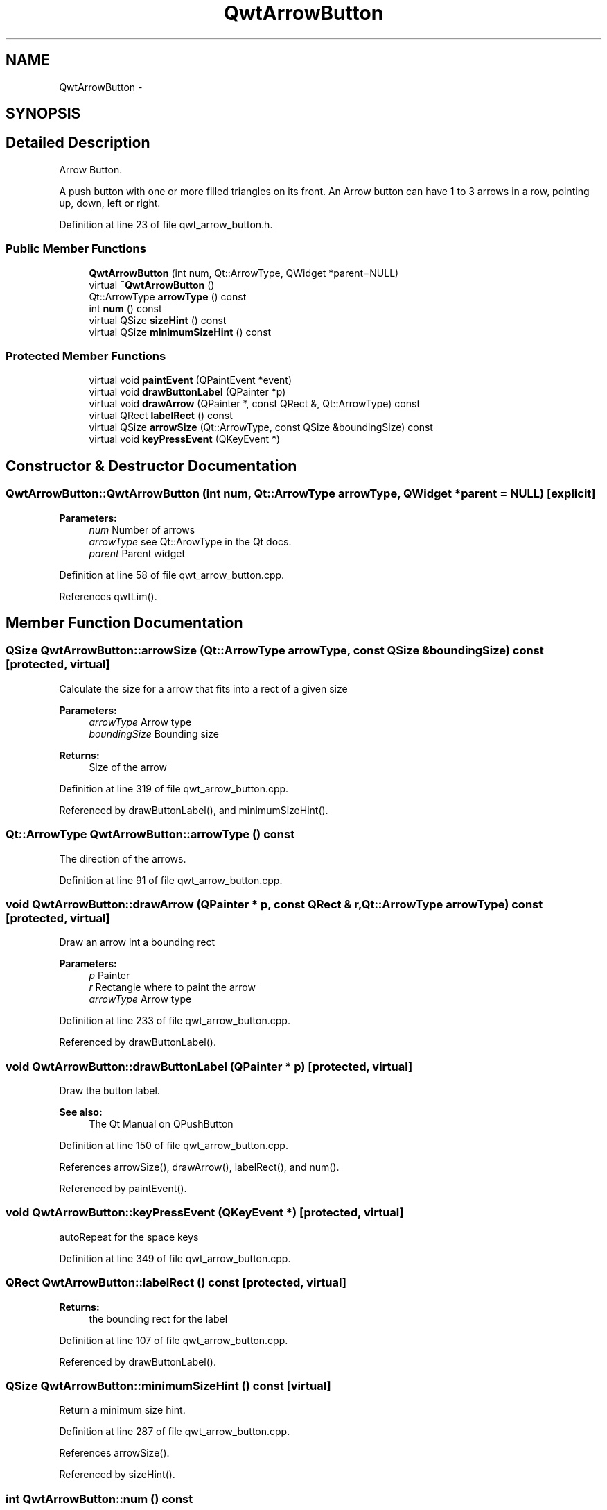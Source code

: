 .TH "QwtArrowButton" 3 "17 Sep 2006" "Version 5.0.0-rc0" "Qwt User's Guide" \" -*- nroff -*-
.ad l
.nh
.SH NAME
QwtArrowButton \- 
.SH SYNOPSIS
.br
.PP
.SH "Detailed Description"
.PP 
Arrow Button. 

A push button with one or more filled triangles on its front. An Arrow button can have 1 to 3 arrows in a row, pointing up, down, left or right.
.PP
Definition at line 23 of file qwt_arrow_button.h.
.SS "Public Member Functions"

.in +1c
.ti -1c
.RI "\fBQwtArrowButton\fP (int num, Qt::ArrowType, QWidget *parent=NULL)"
.br
.ti -1c
.RI "virtual \fB~QwtArrowButton\fP ()"
.br
.ti -1c
.RI "Qt::ArrowType \fBarrowType\fP () const "
.br
.ti -1c
.RI "int \fBnum\fP () const "
.br
.ti -1c
.RI "virtual QSize \fBsizeHint\fP () const "
.br
.ti -1c
.RI "virtual QSize \fBminimumSizeHint\fP () const "
.br
.in -1c
.SS "Protected Member Functions"

.in +1c
.ti -1c
.RI "virtual void \fBpaintEvent\fP (QPaintEvent *event)"
.br
.ti -1c
.RI "virtual void \fBdrawButtonLabel\fP (QPainter *p)"
.br
.ti -1c
.RI "virtual void \fBdrawArrow\fP (QPainter *, const QRect &, Qt::ArrowType) const "
.br
.ti -1c
.RI "virtual QRect \fBlabelRect\fP () const "
.br
.ti -1c
.RI "virtual QSize \fBarrowSize\fP (Qt::ArrowType, const QSize &boundingSize) const "
.br
.ti -1c
.RI "virtual void \fBkeyPressEvent\fP (QKeyEvent *)"
.br
.in -1c
.SH "Constructor & Destructor Documentation"
.PP 
.SS "QwtArrowButton::QwtArrowButton (int num, Qt::ArrowType arrowType, QWidget * parent = \fCNULL\fP)\fC [explicit]\fP"
.PP
\fBParameters:\fP
.RS 4
\fInum\fP Number of arrows 
.br
\fIarrowType\fP see Qt::ArowType in the Qt docs. 
.br
\fIparent\fP Parent widget
.RE
.PP

.PP
Definition at line 58 of file qwt_arrow_button.cpp.
.PP
References qwtLim().
.SH "Member Function Documentation"
.PP 
.SS "QSize QwtArrowButton::arrowSize (Qt::ArrowType arrowType, const QSize & boundingSize) const\fC [protected, virtual]\fP"
.PP
Calculate the size for a arrow that fits into a rect of a given size
.PP
\fBParameters:\fP
.RS 4
\fIarrowType\fP Arrow type 
.br
\fIboundingSize\fP Bounding size 
.RE
.PP
\fBReturns:\fP
.RS 4
Size of the arrow
.RE
.PP

.PP
Definition at line 319 of file qwt_arrow_button.cpp.
.PP
Referenced by drawButtonLabel(), and minimumSizeHint().
.SS "Qt::ArrowType QwtArrowButton::arrowType () const"
.PP
The direction of the arrows. 
.PP
Definition at line 91 of file qwt_arrow_button.cpp.
.SS "void QwtArrowButton::drawArrow (QPainter * p, const QRect & r, Qt::ArrowType arrowType) const\fC [protected, virtual]\fP"
.PP
Draw an arrow int a bounding rect
.PP
\fBParameters:\fP
.RS 4
\fIp\fP Painter 
.br
\fIr\fP Rectangle where to paint the arrow 
.br
\fIarrowType\fP Arrow type
.RE
.PP

.PP
Definition at line 233 of file qwt_arrow_button.cpp.
.PP
Referenced by drawButtonLabel().
.SS "void QwtArrowButton::drawButtonLabel (QPainter * p)\fC [protected, virtual]\fP"
.PP
Draw the button label. 
.PP
\fBSee also:\fP
.RS 4
The Qt Manual on QPushButton
.RE
.PP

.PP
Definition at line 150 of file qwt_arrow_button.cpp.
.PP
References arrowSize(), drawArrow(), labelRect(), and num().
.PP
Referenced by paintEvent().
.SS "void QwtArrowButton::keyPressEvent (QKeyEvent *)\fC [protected, virtual]\fP"
.PP
autoRepeat for the space keys 
.PP
Definition at line 349 of file qwt_arrow_button.cpp.
.SS "QRect QwtArrowButton::labelRect () const\fC [protected, virtual]\fP"
.PP
\fBReturns:\fP
.RS 4
the bounding rect for the label
.RE
.PP

.PP
Definition at line 107 of file qwt_arrow_button.cpp.
.PP
Referenced by drawButtonLabel().
.SS "QSize QwtArrowButton::minimumSizeHint () const\fC [virtual]\fP"
.PP
Return a minimum size hint. 
.PP
Definition at line 287 of file qwt_arrow_button.cpp.
.PP
References arrowSize().
.PP
Referenced by sizeHint().
.SS "int QwtArrowButton::num () const"
.PP
The number of arrows. 
.PP
Definition at line 99 of file qwt_arrow_button.cpp.
.PP
Referenced by drawButtonLabel().
.SS "QSize QwtArrowButton::sizeHint () const\fC [virtual]\fP"
.PP
\fBReturns:\fP
.RS 4
a size hint
.RE
.PP

.PP
Definition at line 279 of file qwt_arrow_button.cpp.
.PP
References minimumSizeHint().

.SH "Author"
.PP 
Generated automatically by Doxygen for Qwt User's Guide from the source code.
